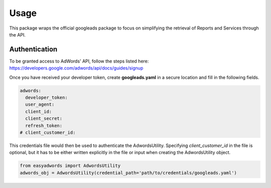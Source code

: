 =====
Usage
=====

This package wraps the official googleads package to focus on simplifying the retrieval of Reports and Services through the API.

Authentication
--------------

To be granted access to AdWords' API, follow the steps listed here: https://developers.google.com/adwords/api/docs/guides/signup

Once you have received your developer token, create **googleads.yaml** in a secure location and fill in the following fields.

.. code-block:: yaml

    adwords:
      developer_token:
      user_agent:
      client_id:
      client_secret:
      refresh_token:
    # client_customer_id:

This credentials file would then be used to authenticate the AdwordsUtility.
Specifying *client_customer_id* in the file is optional, but it has to be either written explicitly in the file or input when creating the AdwordsUtility object.

.. code-block:: python

    from easyadwords import AdwordsUtility
    adwords_obj = AdwordsUtility(credential_path='path/to/credentials/googleads.yaml')

